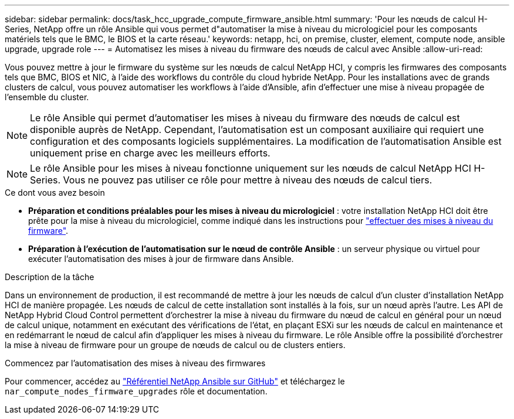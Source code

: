 ---
sidebar: sidebar 
permalink: docs/task_hcc_upgrade_compute_firmware_ansible.html 
summary: 'Pour les nœuds de calcul H-Series, NetApp offre un rôle Ansible qui vous permet d"automatiser la mise à niveau du micrologiciel pour les composants matériels tels que le BMC, le BIOS et la carte réseau.' 
keywords: netapp, hci, on premise, cluster, element, compute node, ansible upgrade, upgrade role 
---
= Automatisez les mises à niveau du firmware des nœuds de calcul avec Ansible
:allow-uri-read: 


[role="lead"]
Vous pouvez mettre à jour le firmware du système sur les nœuds de calcul NetApp HCI, y compris les firmwares des composants tels que BMC, BIOS et NIC, à l'aide des workflows du contrôle du cloud hybride NetApp. Pour les installations avec de grands clusters de calcul, vous pouvez automatiser les workflows à l'aide d'Ansible, afin d'effectuer une mise à niveau propagée de l'ensemble du cluster.


NOTE: Le rôle Ansible qui permet d'automatiser les mises à niveau du firmware des nœuds de calcul est disponible auprès de NetApp. Cependant, l'automatisation est un composant auxiliaire qui requiert une configuration et des composants logiciels supplémentaires. La modification de l'automatisation Ansible est uniquement prise en charge avec les meilleurs efforts.


NOTE: Le rôle Ansible pour les mises à niveau fonctionne uniquement sur les nœuds de calcul NetApp HCI H-Series. Vous ne pouvez pas utiliser ce rôle pour mettre à niveau des nœuds de calcul tiers.

.Ce dont vous avez besoin
* *Préparation et conditions préalables pour les mises à niveau du micrologiciel* : votre installation NetApp HCI doit être prête pour la mise à niveau du micrologiciel, comme indiqué dans les instructions pour link:task_hcc_upgrade_compute_node_firmware.html["effectuer des mises à niveau du firmware"].
* *Préparation à l'exécution de l'automatisation sur le nœud de contrôle Ansible* : un serveur physique ou virtuel pour exécuter l'automatisation des mises à jour de firmware dans Ansible.


.Description de la tâche
Dans un environnement de production, il est recommandé de mettre à jour les nœuds de calcul d'un cluster d'installation NetApp HCI de manière propagée. Les nœuds de calcul de cette installation sont installés à la fois, sur un nœud après l'autre. Les API de NetApp Hybrid Cloud Control permettent d'orchestrer la mise à niveau du firmware du nœud de calcul en général pour un nœud de calcul unique, notamment en exécutant des vérifications de l'état, en plaçant ESXi sur les nœuds de calcul en maintenance et en redémarrant le nœud de calcul afin d'appliquer les mises à niveau du firmware. Le rôle Ansible offre la possibilité d'orchestrer la mise à niveau de firmware pour un groupe de nœuds de calcul ou de clusters entiers.

.Commencez par l'automatisation des mises à niveau des firmwares
Pour commencer, accédez au https://github.com/NetApp-Automation/nar_compute_firmware_upgrade["Référentiel NetApp Ansible sur GitHub"^] et téléchargez le `nar_compute_nodes_firmware_upgrades` rôle et documentation.

